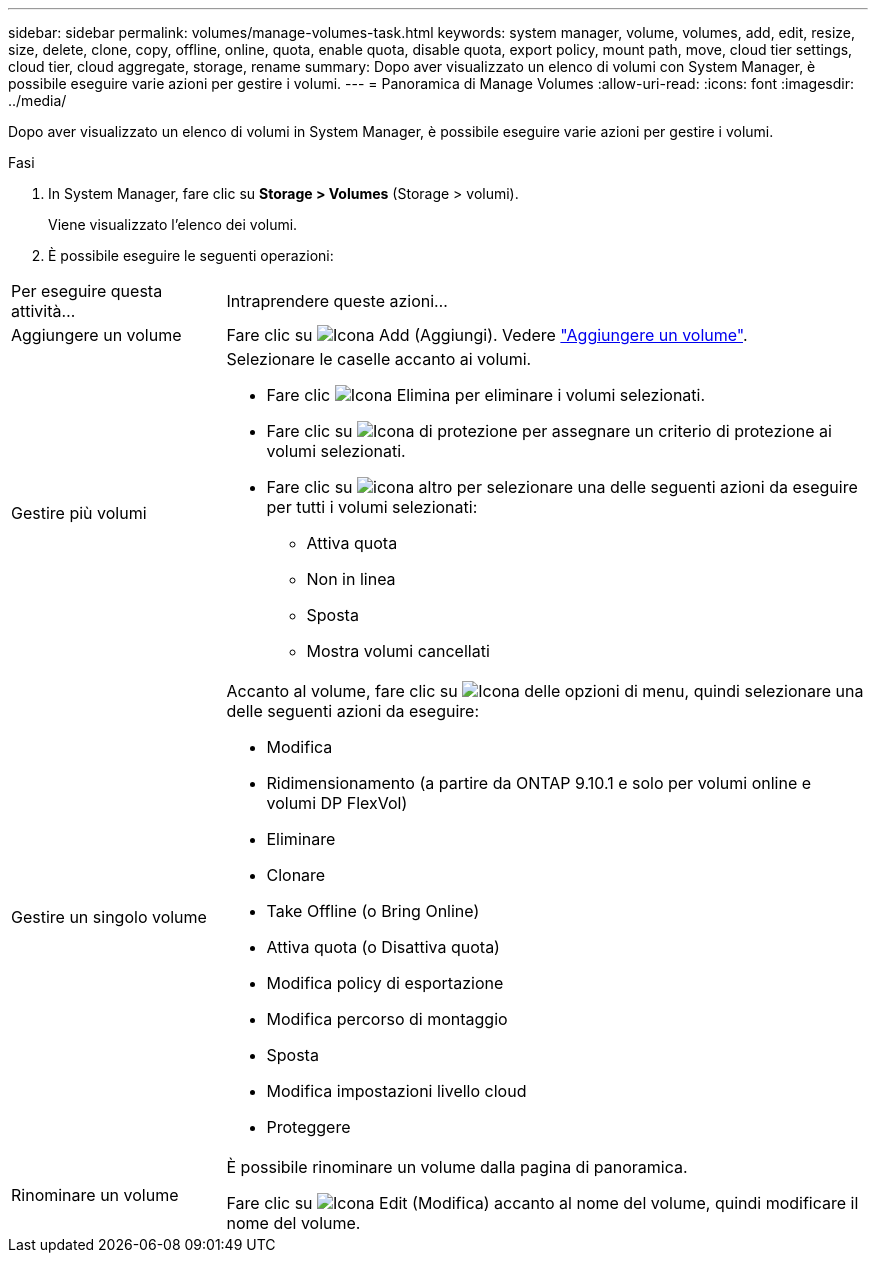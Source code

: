 ---
sidebar: sidebar 
permalink: volumes/manage-volumes-task.html 
keywords: system manager, volume, volumes, add, edit, resize, size, delete, clone, copy, offline, online, quota, enable quota, disable quota, export policy, mount path, move, cloud tier settings, cloud tier, cloud aggregate, storage, rename 
summary: Dopo aver visualizzato un elenco di volumi con System Manager, è possibile eseguire varie azioni per gestire i volumi. 
---
= Panoramica di Manage Volumes
:allow-uri-read: 
:icons: font
:imagesdir: ../media/


[role="lead"]
Dopo aver visualizzato un elenco di volumi in System Manager, è possibile eseguire varie azioni per gestire i volumi.

.Fasi
. In System Manager, fare clic su *Storage > Volumes* (Storage > volumi).
+
Viene visualizzato l'elenco dei volumi.

. È possibile eseguire le seguenti operazioni:


[cols="25,75"]
|===


| Per eseguire questa attività... | Intraprendere queste azioni... 


 a| 
Aggiungere un volume
 a| 
Fare clic su image:icon_add_blue_bg.gif["Icona Add (Aggiungi)"]. Vedere link:../task_admin_add_a_volume.html["Aggiungere un volume"].



 a| 
Gestire più volumi
 a| 
Selezionare le caselle accanto ai volumi.

* Fare clic image:icon_delete_with_can_white_bg.gif["Icona Elimina"] per eliminare i volumi selezionati.
* Fare clic su image:icon_protect.gif["Icona di protezione"] per assegnare un criterio di protezione ai volumi selezionati.
* Fare clic su image:icon-more-kebab-white-bg.gif["icona altro"] per selezionare una delle seguenti azioni da eseguire per tutti i volumi selezionati:
+
** Attiva quota
** Non in linea
** Sposta
** Mostra volumi cancellati






 a| 
Gestire un singolo volume
 a| 
Accanto al volume, fare clic su image:icon_kabob.gif["Icona delle opzioni di menu"], quindi selezionare una delle seguenti azioni da eseguire:

* Modifica
* Ridimensionamento (a partire da ONTAP 9.10.1 e solo per volumi online e volumi DP FlexVol)
* Eliminare
* Clonare
* Take Offline (o Bring Online)
* Attiva quota (o Disattiva quota)
* Modifica policy di esportazione
* Modifica percorso di montaggio
* Sposta
* Modifica impostazioni livello cloud
* Proteggere




 a| 
Rinominare un volume
 a| 
È possibile rinominare un volume dalla pagina di panoramica.

Fare clic su image:icon-edit-pencil-blue-outline.png["Icona Edit (Modifica)"] accanto al nome del volume, quindi modificare il nome del volume.

|===